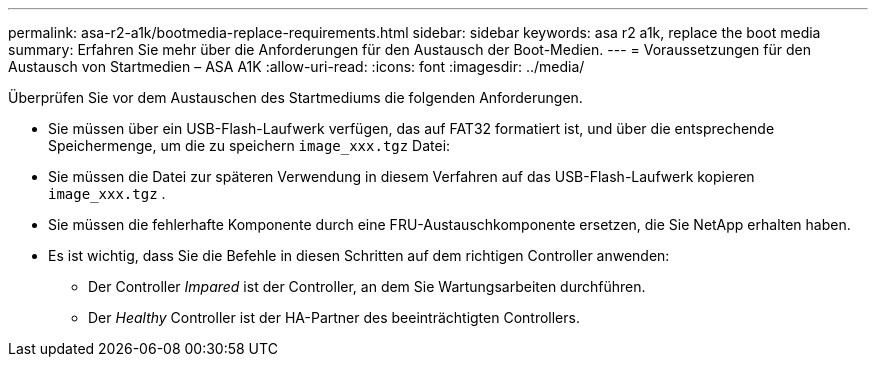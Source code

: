 ---
permalink: asa-r2-a1k/bootmedia-replace-requirements.html 
sidebar: sidebar 
keywords: asa r2 a1k, replace the boot media 
summary: Erfahren Sie mehr über die Anforderungen für den Austausch der Boot-Medien. 
---
= Voraussetzungen für den Austausch von Startmedien – ASA A1K
:allow-uri-read: 
:icons: font
:imagesdir: ../media/


[role="lead"]
Überprüfen Sie vor dem Austauschen des Startmediums die folgenden Anforderungen.

* Sie müssen über ein USB-Flash-Laufwerk verfügen, das auf FAT32 formatiert ist, und über die entsprechende Speichermenge, um die zu speichern `image_xxx.tgz` Datei:
* Sie müssen die Datei zur späteren Verwendung in diesem Verfahren auf das USB-Flash-Laufwerk kopieren `image_xxx.tgz` .
* Sie müssen die fehlerhafte Komponente durch eine FRU-Austauschkomponente ersetzen, die Sie NetApp erhalten haben.
* Es ist wichtig, dass Sie die Befehle in diesen Schritten auf dem richtigen Controller anwenden:
+
** Der Controller _Impared_ ist der Controller, an dem Sie Wartungsarbeiten durchführen.
** Der _Healthy_ Controller ist der HA-Partner des beeinträchtigten Controllers.



